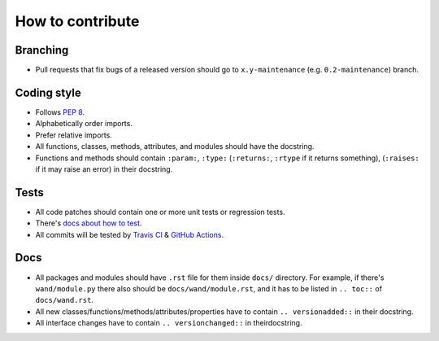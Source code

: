How to contribute
=================

Branching
---------

- Pull requests that fix bugs of a released version should go to
  ``x.y-maintenance`` (e.g. ``0.2-maintenance``) branch.


Coding style
------------

- Follows `PEP 8`_.
- Alphabetically order imports.
- Prefer relative imports.
- All functions, classes, methods, attributes, and modules should have
  the docstring.
- Functions and methods should contain ``:param:``, ``:type:``
  (``:returns:``, ``:rtype`` if it returns something),
  (``:raises:`` if it may raise an error) in their docstring.


Tests
-----

- All code patches should contain one or more unit tests or regression tests.
- There's `docs about how to test`__.
- All commits will be tested by `Travis CI`__ & `GitHub Actions`__.

__ https://docs.wand-py.org/en/latest/test.html
__ https://travis-ci.org/emcconville/wand
__ https://github.com/emcconville/wand/actions


Docs
----

- All packages and modules should have ``.rst`` file for them inside ``docs/``
  directory.  For example, if there's ``wand/module.py`` there also should be
  ``docs/wand/module.rst``, and it has to be listed in ``.. toc::`` of
  ``docs/wand.rst``.
- All new classes/functions/methods/attributes/properties have to contain
  ``.. versionadded::`` in their docstring.
- All interface changes have to contain ``.. versionchanged::``
  in theirdocstring.

.. _PEP 8: www.python.org/dev/peps/pep-0008
